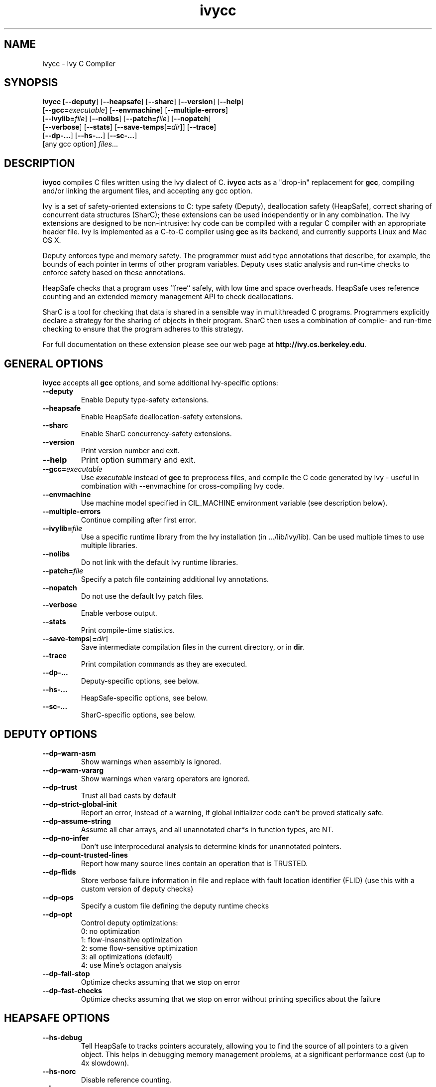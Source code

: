 .TH ivycc 1 "July 21, 2008"
.LO 1
.SH NAME
ivycc - Ivy C Compiler
.SH SYNOPSIS

\fBivycc\FR [\fB--deputy\fR] [\fB--heapsafe\fR] [\fB--sharc\fR] [\fB--version\fR] [\fB--help\fR]
    [\fB--gcc=\fIexecutable\fR] [\fB--envmachine\fR] [\fB--multiple-errors\fR]
    [\fB--ivylib=\fIfile\fR] [\fB--nolibs\fR] [\fB--patch=\fIfile\fR] [\fB--nopatch\fR]
    [\fB--verbose\fR] [\fB--stats\fR] [\fB--save-temps\fR[\fB=\fIdir\fR]] [\fB--trace\fR]
    [\fB--dp-...\fR] [\fB--hs-...\fR] [\fB--sc-...\fR]
    [any gcc option] \fIfiles\fR...
.SH DESCRIPTION

\fBivycc\fR compiles C files written using the Ivy dialect of C. \fBivycc\fR
acts as a "drop-in" replacement for \fBgcc\fR, compiling and/or linking 
the argument files, and accepting any gcc option.

Ivy is a set of safety-oriented extensions to C: type safety (Deputy),
deallocation safety (HeapSafe), correct sharing of concurrent data
structures (SharC); these extensions can be used independently or in
any combination. The Ivy extensions are designed to be non-intrusive:
Ivy code can be compiled with a regular C compiler with an appropriate
header file. Ivy is implemented as a C-to-C compiler using \fBgcc\fR
as its backend, and currently supports Linux and Mac OS X.

Deputy enforces type and memory safety.  The programmer must add type
annotations that describe, for example, the bounds of each pointer in
terms of other program variables.  Deputy uses static analysis and
run-time checks to enforce safety based on these annotations.

HeapSafe checks that a program uses ``free`` safely, with low time and
space overheads.  HeapSafe uses reference counting and an extended
memory management API to check deallocations.

SharC is a tool for checking that data is shared in a sensible way in
multithreaded C programs. Programmers explicitly declare a strategy
for the sharing of objects in their program. SharC then uses a
combination of compile- and run-time checking to ensure that the program
adheres to this strategy.

For full documentation on these extension please see our web page at
\fBhttp://ivy.cs.berkeley.edu\fR.
.SH GENERAL OPTIONS

\fBivycc\fR accepts all \fBgcc\fR options, and some additional
Ivy-specific options:

.TP
\fB--deputy\fR
Enable Deputy type-safety extensions.
.TP
\fB--heapsafe\fR
Enable HeapSafe deallocation-safety extensions.
.TP
\fB--sharc\fR 
Enable SharC concurrency-safety extensions.
.TP
\fB--version\fR 
Print version number and exit.
.TP
\fB--help\fR
Print option summary and exit.
.TP
\fB--gcc=\fIexecutable\fR 
Use \fIexecutable\fR instead of \fBgcc\fR to preprocess files, and
compile the C code generated by Ivy - useful in combination with
--envmachine for cross-compiling Ivy code.
.TP
\fB--envmachine\fR
Use machine model specified in CIL_MACHINE environment variable (see
description below).
.TP
\fB--multiple-errors\fR
Continue compiling after first error.
.TP
\fB--ivylib=\fIfile\fR
Use a specific runtime library from the Ivy installation (in .../lib/ivy/lib).
Can be used multiple times to use multiple libraries.
.TP
\fB--nolibs\fR 
Do not link with the default Ivy runtime libraries.
.TP
\fB--patch=\fIfile\fR 
Specify a patch file containing additional Ivy annotations.
.TP
\fB--nopatch\fR
Do not use the default Ivy patch files.
.TP
\fB--verbose\fR 
Enable verbose output.
.TP
\fB--stats\fR 
Print compile-time statistics.
.TP
\fB--save-temps\fR[\fB=\fIdir\fR] 
Save intermediate compilation files in the current directory, or in \fBdir\fR.
.TP
\fB--trace\fR
Print compilation commands as they are executed.
.TP
\fB--dp-...\fR 
Deputy-specific options, see below.
.TP
\fB--hs-...\fR 
HeapSafe-specific options, see below.
.TP
\fB--sc-...\fR
SharC-specific options, see below.
.SH DEPUTY OPTIONS
.TP
\fB--dp-warn-asm\fR
Show warnings when assembly is ignored.
.TP
\fB--dp-warn-vararg\fR
Show warnings when vararg operators are ignored.
.TP
\fB--dp-trust\fR
Trust all bad casts by default
.TP
\fB--dp-strict-global-init\fR
Report an error, instead of a warning, if global
initializer code can't be proved statically safe.
.TP
\fB--dp-assume-string\fR
Assume all char arrays, and all unannotated char*s in function types, are NT.
.TP
\fB--dp-no-infer\fR
Don't use interprocedural analysis to determine kinds for unannotated pointers.
.TP
\fB--dp-count-trusted-lines\fR
Report how many source lines contain an operation
that is TRUSTED.
.TP
\fB--dp-flids\fR
Store verbose failure information in file and
replace with fault location identifier (FLID) (use
this with a custom version of deputy checks)
.TP
\fB--dp-ops\fR
Specify a custom file defining the deputy runtime checks
.TP
\fB--dp-opt\fR
Control deputy optimizations:
                              0: no optimization
                              1: flow-insensitive optimization
                              2: some flow-sensitive optimization
                              3: all optimizations (default)
                              4: use Mine's octagon analysis
.TP
\fB--dp-fail-stop\fR
Optimize checks assuming that we stop on error
.TP
\fB--dp-fast-checks\fR
Optimize checks assuming that we stop on error without printing
specifics about the failure
.SH HEAPSAFE OPTIONS

.TP
\fB--hs-debug\fR
Tell HeapSafe to tracks pointers accurately, allowing you to find the 
source of all pointers to a given object. This helps in debugging memory
management problems, at a significant performance cost (up to 4x slowdown).
.TP
\fB--hs-norc\fR
Disable reference counting.
.TP
\fB--hs-concrc\fR
Enable concurrent reference counting.
.TP
\fB--hs-warn-typeof-char\fR
Warn when \fBhs_typeof\fR is applied to the \fBchar\fR type. This can be
helpful when porting programs to HeapSafe (see the HeapSafe documentation).
.TP
\fB--hs-saveadjust=\fIdir\fR
Save the adjust functions generated by HeapSafe in directory \fIdir\fR.
This allows you to single step through adjust functions in a debugger 
(you will typically have to add \fIdir\fR to your debugger's search path, e.g.,
with \fBgdb\fR's \fBdir\fR command).
.TP
\fB--hs-fakeadjust=\fIdir\fR
Normally HeapSafe will refuse to automatically generate adjust
functions for types containing unions containing pointers. With this
option selected, HeapSafe will generate incorrect adjust functions for
such types, and save them to directory \fIdir\fR.  These incorrect
functions can be a useful starting point for writing your own, correct
adjust function for these types.

Use \fB--hs-fakeadjust\fR only for this purpose, never use it for code that you
intend to run.
.TP
\fB--hs-ops=\fIheader\fR
Normally the HeapSafe generated code includes a header file called \fBrcops.h\fR
in its generated C code. This file defines various internal operations used
for reference counting. Use this option to specify an alternate header file.
.SH SHARC OPTIONS

.TP
.TP
\fB--sc-ops\fR
Specify custom operations for the sharC instrumentation
.TP
\fB--sc-infer-sharing\fR
Perform global SPRIVATE and SDYNAMIC inference. The argument must be
the root of your build tree.
.SH MACHINE MODEL

The \fB--envmachine\fR option allows \fBivycc\fR to be configured for a new
platform without requiring source code changes. It allows
specification of a target's data layout rules. It is typically used in combination
with \fB-gcc\fR, to specify a cross-compiler.

When \fB--envmachine\fR is specified, the compilation uses a machine
specification described in the environment variable \fBCIL_MACHINE\fR,
which is a list of ke/value pairs separated by spaces. The values may
tuples separated by commas (no spaces allowed). For instance,

  short=2,1, int=2,1 long=4,1 long_long=8,1 big_endian=false ...

A particular order to the keys in CIL_MACHINE is not necessary, but
all the keys in the table below must be specified. Unknown keys are ignored.

.nf
        \fIKey\fR                     \fIValue\fR
        big_endian              bool
        short                   size,alignment
        int                     size,alignment
        long                    size,alignment
        long_long               size,alignment
        pointer                 size,alignment
        enum                    size,alignment
        float                   size,alignment
        double                  size,alignment
        long_double             size,alignment
        fun                     size,alignment
        void                    size
        alignof_string          alignment
        max_alignment           alignment
        size_t                  string
        wchar_t                 string
        char_signed             bool
        underscore_name         bool
        const_string_literals   bool
        __thread_is_keyword     bool
        __builtin_va_list       bool

.fi
Sizes and alignments are integers. The size_t and wchar_t strings must be the names
of the size_t and wchar_t types, with spaces replaced by underscores (e.g.,
size_t=unsigned_int).

.SH EXAMPLES

Compile one of HeapSafe's test applications with accurate pointer tracking:
.IP
ivycc --heapsafe --hs-debug -o qsort2 qsort2.c
.SH PREPOCESSOR SYMBOLS

\fBivycc\fR defines the following preprocessor symbol(s):
.TP
\fB__IVY__\fR
This symbol is defined to Ivy's version. Ivy version x.y.z is represented as
x*10000 + y * 100 + z. For instance, for version 1.0.0, __IVY__=10000.
.TP
\fB__DEPUTY__\fR
This symbol is defined to 1 if Deputy is enabled.
.TP
\fB__HEAPSAFE__\fR
This symbol is defined to 1 if HeapSafe is enabled.
.TP
\fB__SHARC__\fR
This symbol is defined to 1 if SharC is enabled.
.TP
\fB__HS_DEBUG__\fR
This symbol is defined to 1 if the \fB--hs-debug\fR option is used.
.TP
\fB__HS_NOCONCRC__\fR
This symbol is defined to 1 if concurrent reference-counting is not enabled.
.SH ENVIRONMENT VARIABLES

.TP
.B CIL_MACHINE
This variable specifies the machine model to assume at compile-time - see the
MACHINE MODEL section.
.TP
.B HEAPSAFE
This variable sets some runtime options for programs using HeapSafe. See
the HeapSafe documentation for a full description.
.TP
.B SHARC
This variable sets some runtime options for programs using SharC. See
the HeapSafe documentation for a full description.
.SH SEE ALSO

.IR gcc (1),
platform-specific gcc

Ivy documentation at http://ivy.cs.berkeley.edu
.SH AUTHORS
Ivy was written by Jeremy Condit <jcondit@cs.berkeley.edu>, Matthew
Harren <matth@cs.berkeley.edu>, Zachary Anderson <zra@cs.berkeley.edu>,
George C. Necula <necula@cs.berkeley.edu>, David Gay <david.e.gay@intel.com>
and Robert Ennals <robert.ennals@intel.com>.

